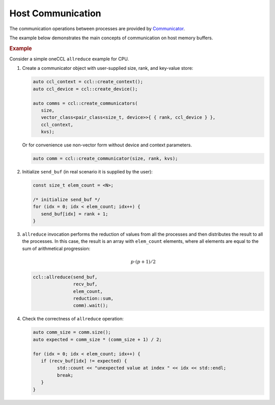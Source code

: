 .. _`Communicator`: https://oneapi-spec.uxlfoundation.org/specifications/oneapi/latest/elements/oneccl/source/spec/main_objects#communicator

==================
Host Communication
==================

The communication operations between processes are provided by `Communicator`_.

The example below demonstrates the main concepts of communication on host memory buffers.

.. rubric:: Example

Consider a simple oneCCL ``allreduce`` example for CPU.

1. Create a communicator object with user-supplied size, rank, and key-value store:

   .. code:: cpp

      auto ccl_context = ccl::create_context();
      auto ccl_device = ccl::create_device();

      auto comms = ccl::create_communicators(
         size,
         vector_class<pair_class<size_t, device>>{ { rank, ccl_device } },
         ccl_context,
         kvs);

   Or for convenience use non-vector form without device and context parameters.

   .. code:: cpp

      auto comm = ccl::create_communicator(size, rank, kvs);

2. Initialize ``send_buf`` (in real scenario it is supplied by the user):

   .. code:: cpp

      const size_t elem_count = <N>;

      /* initialize send_buf */
      for (idx = 0; idx < elem_count; idx++) {
         send_buf[idx] = rank + 1;
      }

3. ``allreduce`` invocation performs the reduction of values from all the processes and then distributes the result to all the processes. In this case, the result is an array with ``elem_count`` elements, where all elements are equal to the sum of arithmetical progression:

   .. math::
      p \cdot (p + 1) / 2

   .. code:: cpp

      ccl::allreduce(send_buf,
                     recv_buf,
                     elem_count,
                     reduction::sum,
                     comm).wait();

4. Check the correctness of ``allreduce`` operation:

   .. code:: cpp

      auto comm_size = comm.size();
      auto expected = comm_size * (comm_size + 1) / 2;

      for (idx = 0; idx < elem_count; idx++) {
         if (recv_buf[idx] != expected) {
               std::count << "unexpected value at index " << idx << std::endl;
               break;
         }
      }
